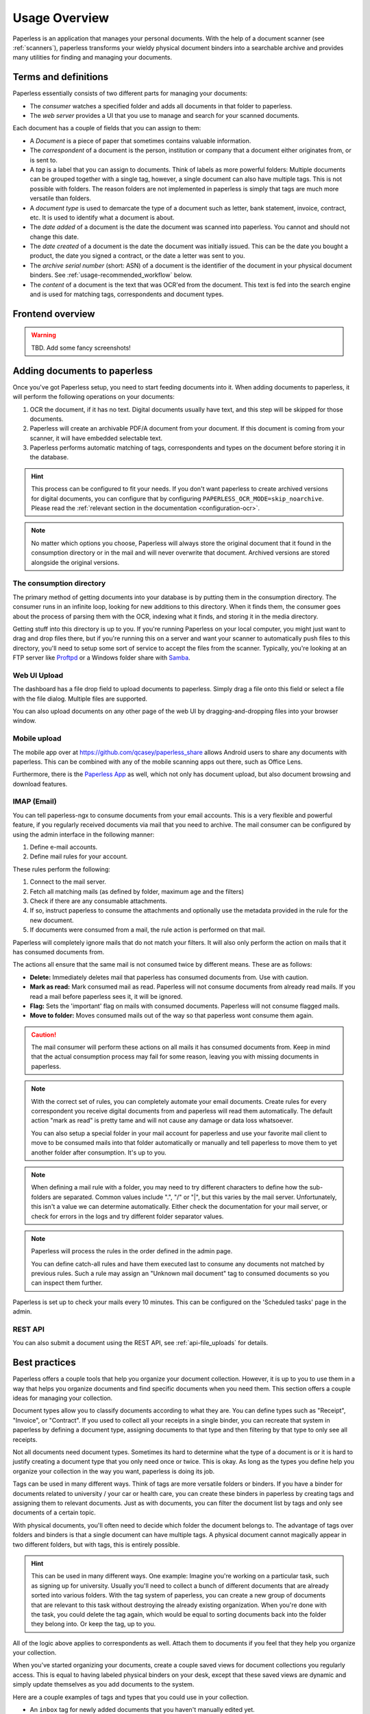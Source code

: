 **************
Usage Overview
**************

Paperless is an application that manages your personal documents. With
the help of a document scanner (see :ref:`scanners`), paperless transforms
your wieldy physical document binders into a searchable archive and
provides many utilities for finding and managing your documents.


Terms and definitions
#####################

Paperless essentially consists of two different parts for managing your
documents:

* The *consumer* watches a specified folder and adds all documents in that
  folder to paperless.
* The *web server* provides a UI that you use to manage and search for your
  scanned documents.

Each document has a couple of fields that you can assign to them:

* A *Document* is a piece of paper that sometimes contains valuable
  information.
* The *correspondent* of a document is the person, institution or company that
  a document either originates from, or is sent to.
* A *tag* is a label that you can assign to documents. Think of labels as more
  powerful folders: Multiple documents can be grouped together with a single
  tag, however, a single document can also have multiple tags. This is not
  possible with folders. The reason folders are not implemented in paperless
  is simply that tags are much more versatile than folders.
* A *document type* is used to demarcate the type of a document such as letter,
  bank statement, invoice, contract, etc. It is used to identify what a document
  is about.
* The *date added* of a document is the date the document was scanned into
  paperless. You cannot and should not change this date.
* The *date created* of a document is the date the document was initially issued.
  This can be the date you bought a product, the date you signed a contract, or
  the date a letter was sent to you.
* The *archive serial number* (short: ASN) of a document is the identifier of
  the document in your physical document binders. See
  :ref:`usage-recommended_workflow` below.
* The *content* of a document is the text that was OCR'ed from the document.
  This text is fed into the search engine and is used for matching tags,
  correspondents and document types.


Frontend overview
#################

.. warning::

    TBD. Add some fancy screenshots!

Adding documents to paperless
#############################

Once you've got Paperless setup, you need to start feeding documents into it.
When adding documents to paperless, it will perform the following operations on
your documents:

1.  OCR the document, if it has no text. Digital documents usually have text,
    and this step will be skipped for those documents.
2.  Paperless will create an archivable PDF/A document from your document.
    If this document is coming from your scanner, it will have embedded selectable text.
3.  Paperless performs automatic matching of tags, correspondents and types on the
    document before storing it in the database.

.. hint::

    This process can be configured to fit your needs. If you don't want paperless
    to create archived versions for digital documents, you can configure that by
    configuring ``PAPERLESS_OCR_MODE=skip_noarchive``. Please read the
    :ref:`relevant section in the documentation <configuration-ocr>`.

.. note::

    No matter which options you choose, Paperless will always store the original
    document that it found in the consumption directory or in the mail and
    will never overwrite that document. Archived versions are stored alongside the
    original versions.


The consumption directory
=========================

The primary method of getting documents into your database is by putting them in
the consumption directory.  The consumer runs in an infinite loop, looking for new
additions to this directory. When it finds them, the consumer goes about the process
of parsing them with the OCR, indexing what it finds, and storing it in the media directory.

Getting stuff into this directory is up to you.  If you're running Paperless
on your local computer, you might just want to drag and drop files there, but if
you're running this on a server and want your scanner to automatically push
files to this directory, you'll need to setup some sort of service to accept the
files from the scanner.  Typically, you're looking at an FTP server like
`Proftpd`_ or a Windows folder share with `Samba`_.

.. _Proftpd: http://www.proftpd.org/
.. _Samba: http://www.samba.org/

.. TODO: hyperref to configuration of the location of this magic folder.

Web UI Upload
=============

The dashboard has a file drop field to upload documents to paperless. Simply drag a file
onto this field or select a file with the file dialog. Multiple files are supported.

You can also upload documents on any other page of the web UI by dragging-and-dropping
files into your browser window.

.. _usage-mobile_upload:

Mobile upload
=============

The mobile app over at `<https://github.com/qcasey/paperless_share>`_ allows Android users
to share any documents with paperless. This can be combined with any of the mobile
scanning apps out there, such as Office Lens.

Furthermore, there is the  `Paperless App <https://github.com/bauerj/paperless_app>`_ as well,
which not only has document upload, but also document browsing and download features.

.. _usage-email:

IMAP (Email)
============

You can tell paperless-ngx to consume documents from your email accounts.
This is a very flexible and powerful feature, if you regularly received documents
via mail that you need to archive. The mail consumer can be configured by using the
admin interface in the following manner:

1.  Define e-mail accounts.
2.  Define mail rules for your account.

These rules perform the following:

1.  Connect to the mail server.
2.  Fetch all matching mails (as defined by folder, maximum age and the filters)
3.  Check if there are any consumable attachments.
4.  If so, instruct paperless to consume the attachments and optionally
    use the metadata provided in the rule for the new document.
5.  If documents were consumed from a mail, the rule action is performed
    on that mail.

Paperless will completely ignore mails that do not match your filters. It will also
only perform the action on mails that it has consumed documents from.

The actions all ensure that the same mail is not consumed twice by different means.
These are as follows:

*   **Delete:** Immediately deletes mail that paperless has consumed documents from.
    Use with caution.
*   **Mark as read:** Mark consumed mail as read. Paperless will not consume documents
    from already read mails. If you read a mail before paperless sees it, it will be
    ignored.
*   **Flag:** Sets the 'important' flag on mails with consumed documents. Paperless
    will not consume flagged mails.
*   **Move to folder:** Moves consumed mails out of the way so that paperless wont
    consume them again.

.. caution::

    The mail consumer will perform these actions on all mails it has consumed
    documents from. Keep in mind that the actual consumption process may fail
    for some reason, leaving you with missing documents in paperless.

.. note::

    With the correct set of rules, you can completely automate your email documents.
    Create rules for every correspondent you receive digital documents from and
    paperless will read them automatically. The default action "mark as read" is
    pretty tame and will not cause any damage or data loss whatsoever.

    You can also setup a special folder in your mail account for paperless and use
    your favorite mail client to move to be consumed mails into that folder
    automatically or manually and tell paperless to move them to yet another folder
    after consumption. It's up to you.

.. note::

    When defining a mail rule with a folder, you may need to try different characters to
    define how the sub-folders are separated.  Common values include ".", "/" or "|", but
    this varies by the mail server.  Unfortunately, this isn't a value we can determine
    automatically.  Either check the documentation for your mail server, or check for
    errors in the logs and try different folder separator values.

.. note::

    Paperless will process the rules in the order defined in the admin page.

    You can define catch-all rules and have them executed last to consume
    any documents not matched by previous rules. Such a rule may assign an "Unknown
    mail document" tag to consumed documents so you can inspect them further.

Paperless is set up to check your mails every 10 minutes. This can be configured on the
'Scheduled tasks' page in the admin.


REST API
========

You can also submit a document using the REST API, see :ref:`api-file_uploads` for details.

.. _basic-searching:


Best practices
##############

Paperless offers a couple tools that help you organize your document collection. However,
it is up to you to use them in a way that helps you organize documents and find specific
documents when you need them. This section offers a couple ideas for managing your collection.

Document types allow you to classify documents according to what they are. You can define
types such as "Receipt", "Invoice", or "Contract". If you used to collect all your receipts
in a single binder, you can recreate that system in paperless by defining a document type,
assigning documents to that type and then filtering by that type to only see all receipts.

Not all documents need document types. Sometimes its hard to determine what the type of a
document is or it is hard to justify creating a document type that you only need once or twice.
This is okay. As long as the types you define help you organize your collection in the way
you want, paperless is doing its job.

Tags can be used in many different ways. Think of tags are more versatile folders or binders.
If you have a binder for documents related to university / your car or health care, you can
create these binders in paperless by creating tags and assigning them to relevant documents.
Just as with documents, you can filter the document list by tags and only see documents of
a certain topic.

With physical documents, you'll often need to decide which folder the document belongs to.
The advantage of tags over folders and binders is that a single document can have multiple
tags. A physical document cannot magically appear in two different folders, but with tags,
this is entirely possible.

.. hint::

  This can be used in many different ways. One example: Imagine you're working on a particular
  task, such as signing up for university. Usually you'll need to collect a bunch of different
  documents that are already sorted into various folders. With the tag system of paperless,
  you can create a new group of documents that are relevant to this task without destroying
  the already existing organization. When you're done with the task, you could delete the
  tag again, which would be equal to sorting documents back into the folder they belong into.
  Or keep the tag, up to you.

All of the logic above applies to correspondents as well. Attach them to documents if you
feel that they help you organize your collection.

When you've started organizing your documents, create a couple saved views for document collections
you regularly access. This is equal to having labeled physical binders on your desk, except
that these saved views are dynamic and simply update themselves as you add documents to the system.

Here are a couple examples of tags and types that you could use in your collection.

* An ``inbox`` tag for newly added documents that you haven't manually edited yet.
* A tag ``car`` for everything car related (repairs, registration, insurance, etc)
* A tag ``todo`` for documents that you still need to do something with, such as reply, or
  perform some task online.
* A tag ``bank account x`` for all bank statement related to that account.
* A tag ``mail`` for anything that you added to paperless via its mail processing capabilities.
* A tag ``missing_metadata`` when you still need to add some metadata to a document, but can't
  or don't want to do this right now.

.. _basic-usage_searching:

Searching
#########

Paperless offers an extensive searching mechanism that is designed to allow you to quickly
find a document you're looking for (for example, that thing that just broke and you bought
a couple months ago, that contract you signed 8 years ago).

When you search paperless for a document, it tries to match this query against your documents.
Paperless will look for matching documents by inspecting their content, title, correspondent,
type and tags. Paperless returns a scored list of results, so that documents matching your query
better will appear further up in the search results.

By default, paperless returns only documents which contain all words typed in the search bar.
However, paperless also offers advanced search syntax if you want to drill down the results
further.

Matching documents with logical expressions:

.. code::

  shopname AND (product1 OR product2)

Matching specific tags, correspondents or types:

.. code::

  type:invoice tag:unpaid
  correspondent:university certificate

Matching dates:

.. code::

  created:[2005 to 2009]
  added:yesterday
  modified:today

Matching inexact words:

.. code::

  produ*name

.. note::

  Inexact terms are hard for search indexes. These queries might take a while to execute. That's why paperless offers
  auto complete and query correction.

All of these constructs can be combined as you see fit.
If you want to learn more about the query language used by paperless, paperless uses Whoosh's default query language.
Head over to `Whoosh query language <https://whoosh.readthedocs.io/en/latest/querylang.html>`_.
For details on what date parsing utilities are available, see
`Date parsing <https://whoosh.readthedocs.io/en/latest/dates.html#parsing-date-queries>`_.


.. _usage-recommended_workflow:

The recommended workflow
########################

Once you have familiarized yourself with paperless and are ready to use it
for all your documents, the recommended workflow for managing your documents
is as follows. This workflow also takes into account that some documents
have to be kept in physical form, but still ensures that you get all the
advantages for these documents as well.

The following diagram shows how easy it is to manage your documents.

.. image:: _static/recommended_workflow.png

Preparations in paperless
=========================

* Create an inbox tag that gets assigned to all new documents.
* Create a TODO tag.

Processing of the physical documents
====================================

Keep a physical inbox. Whenever you receive a document that you need to
archive, put it into your inbox. Regularly, do the following for all documents
in your inbox:

1.  For each document, decide if you need to keep the document in physical
    form. This applies to certain important documents, such as contracts and
    certificates.
2.  If you need to keep the document, write a running number on the document
    before scanning, starting at one and counting upwards. This is the archive
    serial number, or ASN in short.
3.  Scan the document.
4.  If the document has an ASN assigned, store it in a *single* binder, sorted
    by ASN. Don't order this binder in any other way.
5.  If the document has no ASN, throw it away. Yay!

Over time, you will notice that your physical binder will fill up. If it is
full, label the binder with the range of ASNs in this binder (i.e., "Documents
1 to 343"), store the binder in your cellar or elsewhere, and start a new
binder.

The idea behind this process is that you will never have to use the physical
binders to find a document. If you need a specific physical document, you
may find this document by:

1.  Searching in paperless for the document.
2.  Identify the ASN of the document, since it appears on the scan.
3.  Grab the relevant document binder and get the document. This is easy since
    they are sorted by ASN.

Processing of documents in paperless
====================================

Once you have scanned in a document, proceed in paperless as follows.

1.  If the document has an ASN, assign the ASN to the document.
2.  Assign a correspondent to the document (i.e., your employer, bank, etc)
    This isn't strictly necessary but helps in finding a document when you need
    it.
3.  Assign a document type (i.e., invoice, bank statement, etc) to the document
    This isn't strictly necessary but helps in finding a document when you need
    it.
4.  Assign a proper title to the document (the name of an item you bought, the
    subject of the letter, etc)
5.  Check that the date of the document is correct. Paperless tries to read
    the date from the content of the document, but this fails sometimes if the
    OCR is bad or multiple dates appear on the document.
6.  Remove inbox tags from the documents.

.. hint::

    You can setup manual matching rules for your correspondents and tags and
    paperless will assign them automatically. After consuming a couple documents,
    you can even ask paperless to *learn* when to assign tags and correspondents
    by itself. For details on this feature, see :ref:`advanced-matching`.

Task management
===============

Some documents require attention and require you to act on the document. You
may take two different approaches to handle these documents based on how
regularly you intend to scan documents and use paperless.

* If you scan and process your documents in paperless regularly, assign a
  TODO tag to all scanned documents that you need to process. Create a saved
  view on the dashboard that shows all documents with this tag.
* If you do not scan documents regularly and use paperless solely for archiving,
  create a physical todo box next to your physical inbox and put documents you
  need to process in the TODO box. When you performed the task associated with
  the document, move it to the inbox.
